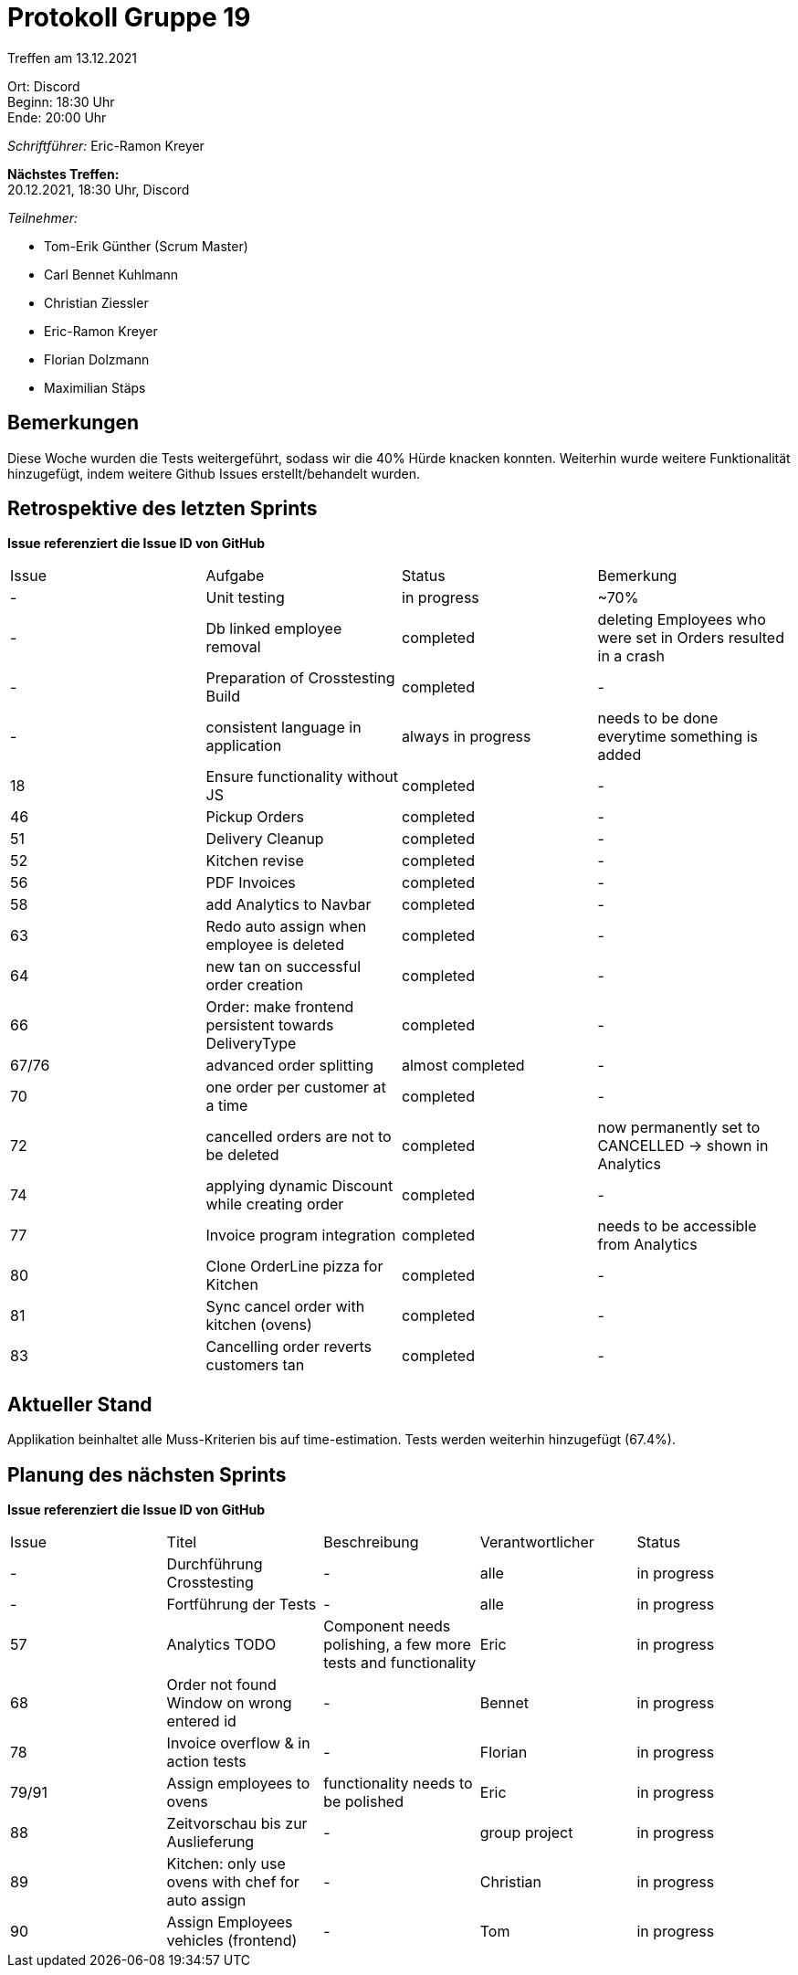 = Protokoll Gruppe 19

Treffen am 13.12.2021

Ort:      Discord +
Beginn:   18:30 Uhr +
Ende:     20:00 Uhr

__Schriftführer:__ Eric-Ramon Kreyer

*Nächstes Treffen:* +
20.12.2021, 18:30 Uhr, Discord

__Teilnehmer:__

- Tom-Erik Günther (Scrum Master)
- Carl Bennet Kuhlmann
- Christian Ziessler
- Eric-Ramon Kreyer
- Florian Dolzmann
- Maximilian Stäps

== Bemerkungen
Diese Woche wurden die Tests weitergeführt, sodass wir die 40% Hürde knacken konnten.
Weiterhin wurde weitere Funktionalität hinzugefügt, indem weitere Github Issues erstellt/behandelt wurden.

== Retrospektive des letzten Sprints
*Issue referenziert die Issue ID von GitHub*
// Wie ist der Status der im letzten Sprint erstellten Issues/veteilten Aufgaben?

// See http://asciidoctor.org/docs/user-manual/=tables
[option="headers"]
|===
|Issue |Aufgabe |Status |Bemerkung
| -      |Unit testing       |in progress      |~70%
| -     |Db linked employee removal       |completed      |deleting Employees who were set in Orders resulted in a crash
| -     |Preparation of Crosstesting Build       |completed      |-
| -  |consistent language in application   |always in progress   |needs to be done everytime something is added
|18     |Ensure functionality without JS       |completed      |-
|46     |Pickup Orders       |completed      |-
|51     |Delivery Cleanup       |completed      |-
|52     |Kitchen revise      |completed      |-
|56     |PDF Invoices       |completed      |-
|58     |add Analytics to Navbar       |completed      |-
|63     |Redo auto assign when employee is deleted       |completed      |-
|64     |new tan on successful order creation       |completed      |-
|66     |Order: make frontend persistent towards DeliveryType       |completed      |-
|67/76     |advanced order splitting       |almost completed      |-
|70     |one order per customer at a time       |completed      |-
|72     |cancelled orders are not to be deleted       |completed      |now permanently set to CANCELLED -> shown in Analytics
|74     |applying dynamic Discount while creating order       |completed      |-
|77    |Invoice program integration       |completed      |needs to be accessible from Analytics
|80     |Clone OrderLine pizza for Kitchen      |completed      |-
|81     |Sync cancel order with kitchen (ovens)       |completed      |-
|83     |Cancelling order reverts customers tan       |completed     |-

|===


== Aktueller Stand
Applikation beinhaltet alle Muss-Kriterien bis auf time-estimation. Tests werden weiterhin hinzugefügt (67.4%).

== Planung des nächsten Sprints

*Issue referenziert die Issue ID von GitHub*

// See http://asciidoctor.org/docs/user-manual/=tables
[option="headers"]
|===
|Issue |Titel |Beschreibung |Verantwortlicher |Status
|-   |Durchführung Crosstesting |-     |alle   |in progress
|-   |Fortführung der Tests |-   |alle   |in progress
|57     |Analytics TODO     |Component needs polishing, a few more tests and functionality            |Eric                |in progress
|68     |Order not found Window on wrong entered id     |-            |Bennet                |in progress
|78     |Invoice overflow & in action tests     |-            |Florian                |in progress
|79/91     |Assign employees to ovens     |functionality needs to be polished            |Eric                |in progress
|88     |Zeitvorschau bis zur Auslieferung     |-            |group project                |in progress
|89     |Kitchen: only use ovens with chef for auto assign     |-            |Christian                |in progress
|90     |Assign Employees vehicles (frontend)     |-            |Tom                |in progress

|===
